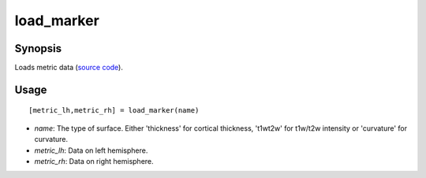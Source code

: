 .. _load_marker_matlab:

=======================
load_marker
=======================

------------------
Synopsis
------------------

Loads metric data (`source code <https://github.com/MICA-MNI/BrainSpace/blob/master/matlab/example_data_loaders/load_marker.m>`_). 

------------------
Usage
------------------

::

   [metric_lh,metric_rh] = load_marker(name)

- *name*: The type of surface. Either 'thickness' for cortical thickness, 't1wt2w' for t1w/t2w intensity or 'curvature' for curvature. 
- *metric_lh*: Data on left hemisphere.
- *metric_rh*: Data on right hemisphere. 
